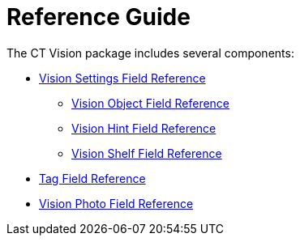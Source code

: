 = Reference Guide

The CT Vision package includes several components:

* link:ctm-settings-field-reference-1[Vision Settings Field
Reference]
** link:vision-object-field-reference[Vision Object Field
Reference]
** link:vision-hint-field-reference-2-9[Vision Hint Field
Reference]
** link:vision-shelf-field-reference-2-9[Vision Shelf Field
Reference]
* link:tag-field-reference-1[Tag Field Reference]
* link:vision-photo-field-reference-lite[Vision Photo Field
Reference]
